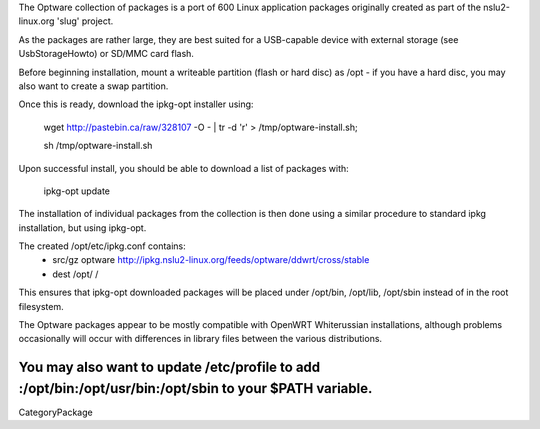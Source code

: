 The Optware collection of packages is a port of 600 Linux application packages originally created as part of the nslu2-linux.org 'slug' project. 

As the packages are rather large, they are best suited for a USB-capable device with external storage (see UsbStorageHowto) or SD/MMC card flash.

Before beginning installation, mount a writeable partition (flash or hard disc) as /opt - if you have a hard disc, you may also want to create a swap partition.

Once this is ready, download the ipkg-opt installer using:

 wget http://pastebin.ca/raw/328107  -O - | tr -d '\r' > /tmp/optware-install.sh;

 sh /tmp/optware-install.sh

Upon successful install, you should be able to download a list of packages with:

 ipkg-opt update

The installation of individual packages from the collection is then done using a similar procedure to standard ipkg installation, but using ipkg-opt. 

The created /opt/etc/ipkg.conf contains:
 * src/gz optware http://ipkg.nslu2-linux.org/feeds/optware/ddwrt/cross/stable
 * dest /opt/ /

This ensures that ipkg-opt downloaded packages will be placed under /opt/bin, /opt/lib, /opt/sbin instead of in the root filesystem.

The Optware packages appear to be mostly compatible with OpenWRT Whiterussian installations, although problems occasionally will occur with differences in library files between the various distributions.

You may also want to update /etc/profile to add :/opt/bin:/opt/usr/bin:/opt/sbin to your $PATH variable.
----
CategoryPackage
